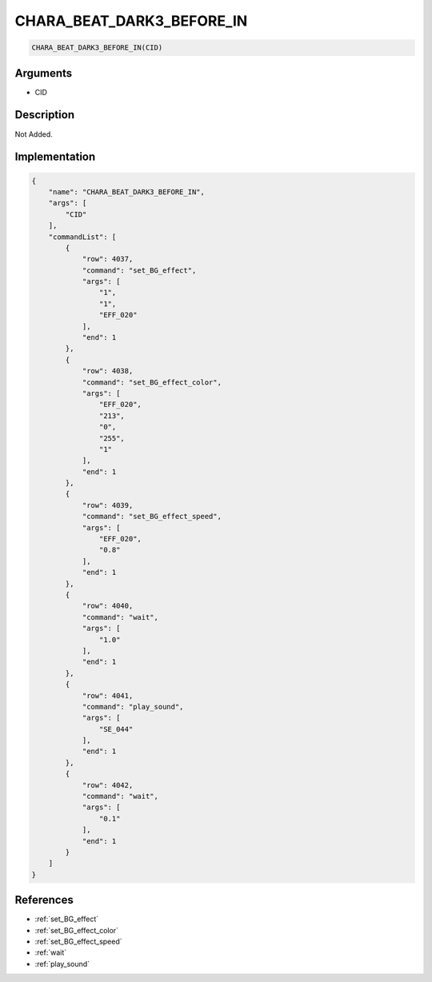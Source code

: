 .. _CHARA_BEAT_DARK3_BEFORE_IN:

CHARA_BEAT_DARK3_BEFORE_IN
========================

.. code-block:: text

	CHARA_BEAT_DARK3_BEFORE_IN(CID)


Arguments
------------

* CID

Description
-------------

Not Added.

Implementation
-------------

.. code-block:: json

	{
	    "name": "CHARA_BEAT_DARK3_BEFORE_IN",
	    "args": [
	        "CID"
	    ],
	    "commandList": [
	        {
	            "row": 4037,
	            "command": "set_BG_effect",
	            "args": [
	                "1",
	                "1",
	                "EFF_020"
	            ],
	            "end": 1
	        },
	        {
	            "row": 4038,
	            "command": "set_BG_effect_color",
	            "args": [
	                "EFF_020",
	                "213",
	                "0",
	                "255",
	                "1"
	            ],
	            "end": 1
	        },
	        {
	            "row": 4039,
	            "command": "set_BG_effect_speed",
	            "args": [
	                "EFF_020",
	                "0.8"
	            ],
	            "end": 1
	        },
	        {
	            "row": 4040,
	            "command": "wait",
	            "args": [
	                "1.0"
	            ],
	            "end": 1
	        },
	        {
	            "row": 4041,
	            "command": "play_sound",
	            "args": [
	                "SE_044"
	            ],
	            "end": 1
	        },
	        {
	            "row": 4042,
	            "command": "wait",
	            "args": [
	                "0.1"
	            ],
	            "end": 1
	        }
	    ]
	}

References
-------------
* :ref:`set_BG_effect`
* :ref:`set_BG_effect_color`
* :ref:`set_BG_effect_speed`
* :ref:`wait`
* :ref:`play_sound`
